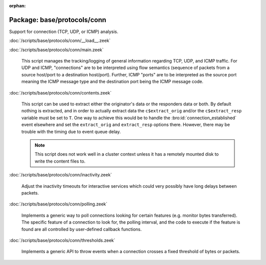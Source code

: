 :orphan:

Package: base/protocols/conn
============================

Support for connection (TCP, UDP, or ICMP) analysis.

:doc:`/scripts/base/protocols/conn/__load__.zeek`


:doc:`/scripts/base/protocols/conn/main.zeek`

   This script manages the tracking/logging of general information regarding
   TCP, UDP, and ICMP traffic.  For UDP and ICMP, "connections" are to
   be interpreted using flow semantics (sequence of packets from a source
   host/port to a destination host/port).  Further, ICMP "ports" are to
   be interpreted as the source port meaning the ICMP message type and
   the destination port being the ICMP message code.

:doc:`/scripts/base/protocols/conn/contents.zeek`

   This script can be used to extract either the originator's data or the 
   responders data or both.  By default nothing is extracted, and in order 
   to actually extract data the ``c$extract_orig`` and/or the
   ``c$extract_resp`` variable must be set to ``T``.  One way to achieve this
   would be to handle the :bro:id:`connection_established` event elsewhere
   and set the ``extract_orig`` and ``extract_resp`` options there.
   However, there may be trouble with the timing due to event queue delay.
   
   .. note::
   
      This script does not work well in a cluster context unless it has a
      remotely mounted disk to write the content files to.

:doc:`/scripts/base/protocols/conn/inactivity.zeek`

   Adjust the inactivity timeouts for interactive services which could
   very possibly have long delays between packets.

:doc:`/scripts/base/protocols/conn/polling.zeek`

   Implements a generic way to poll connections looking for certain features
   (e.g. monitor bytes transferred).  The specific feature of a connection
   to look for, the polling interval, and the code to execute if the feature
   is found are all controlled by user-defined callback functions.

:doc:`/scripts/base/protocols/conn/thresholds.zeek`

   Implements a generic API to throw events when a connection crosses a
   fixed threshold of bytes or packets.


